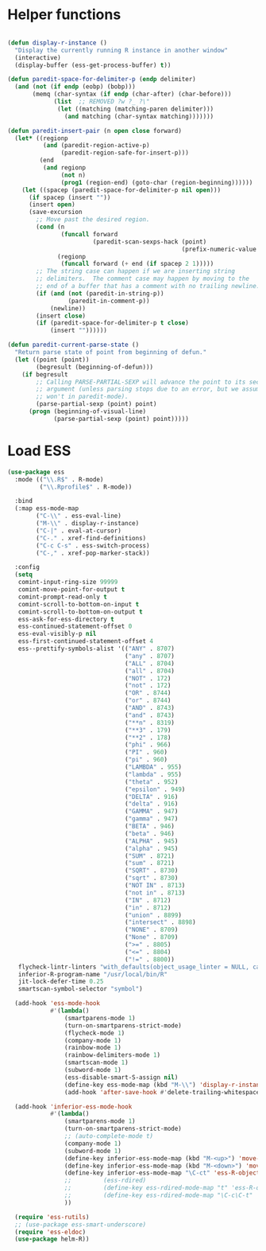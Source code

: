* Helper functions
#+BEGIN_SRC emacs-lisp :tangle yes

  (defun display-r-instance ()
    "Display the currently running R instance in another window"
    (interactive)
    (display-buffer (ess-get-process-buffer) t))

  (defun paredit-space-for-delimiter-p (endp delimiter)
    (and (not (if endp (eobp) (bobp)))
         (memq (char-syntax (if endp (char-after) (char-before)))
               (list  ;; REMOVED ?w ?_ ?\"
                (let ((matching (matching-paren delimiter)))
                  (and matching (char-syntax matching)))))))

  (defun paredit-insert-pair (n open close forward)
    (let* ((regionp
            (and (paredit-region-active-p)
                 (paredit-region-safe-for-insert-p)))
           (end
            (and regionp
                 (not n)
                 (prog1 (region-end) (goto-char (region-beginning))))))
      (let ((spacep (paredit-space-for-delimiter-p nil open)))
        (if spacep (insert ""))
        (insert open)
        (save-excursion
          ;; Move past the desired region.
          (cond (n
                 (funcall forward
                          (paredit-scan-sexps-hack (point)
                                                   (prefix-numeric-value n))))
                (regionp
                 (funcall forward (+ end (if spacep 2 1)))))
          ;; The string case can happen if we are inserting string
          ;; delimiters.  The comment case may happen by moving to the
          ;; end of a buffer that has a comment with no trailing newline.
          (if (and (not (paredit-in-string-p))
                   (paredit-in-comment-p))
              (newline))
          (insert close)
          (if (paredit-space-for-delimiter-p t close)
              (insert ""))))))

  (defun paredit-current-parse-state ()
    "Return parse state of point from beginning of defun."
    (let ((point (point))
          (begresult (beginning-of-defun)))
      (if begresult
          ;; Calling PARSE-PARTIAL-SEXP will advance the point to its second
          ;; argument (unless parsing stops due to an error, but we assume it
          ;; won't in paredit-mode).
          (parse-partial-sexp (point) point)
        (progn (beginning-of-visual-line)
               (parse-partial-sexp (point) point)))))

#+END_SRC


* Load ESS
#+BEGIN_SRC emacs-lisp :tangle yes
  (use-package ess
    :mode (("\\.R$" . R-mode)
           ("\\.Rprofile$" . R-mode))

    :bind
    (:map ess-mode-map
          ("C-\\" . ess-eval-line)
          ("M-\\" . display-r-instance)
          ("C-|" . eval-at-cursor)
          ("C-." . xref-find-definitions)
          ("C-c C-s" . ess-switch-process)
          ("C-," . xref-pop-marker-stack))

    :config
    (setq
     comint-input-ring-size 99999
     comint-move-point-for-output t
     comint-prompt-read-only t
     comint-scroll-to-bottom-on-input t
     comint-scroll-to-bottom-on-output t
     ess-ask-for-ess-directory t
     ess-continued-statement-offset 0
     ess-eval-visibly-p nil
     ess-first-continued-statement-offset 4
     ess--prettify-symbols-alist '(("ANY" . 8707)
                                   ("any" . 8707)
                                   ("ALL" . 8704)
                                   ("all" . 8704)
                                   ("NOT" . 172)
                                   ("not" . 172)
                                   ("OR" . 8744)
                                   ("or" . 8744)
                                   ("AND" . 8743)
                                   ("and" . 8743)
                                   ("**n" . 8319)
                                   ("**3" . 179)
                                   ("**2" . 178)
                                   ("phi" . 966)
                                   ("PI" . 960)
                                   ("pi" . 960)
                                   ("LAMBDA" . 955)
                                   ("lambda" . 955)
                                   ("theta" . 952)
                                   ("epsilon" . 949)
                                   ("DELTA" . 916)
                                   ("delta" . 916)
                                   ("GAMMA" . 947)
                                   ("gamma" . 947)
                                   ("BETA" . 946)
                                   ("beta" . 946)
                                   ("ALPHA" . 945)
                                   ("alpha" . 945)
                                   ("SUM" . 8721)
                                   ("sum" . 8721)
                                   ("SQRT" . 8730)
                                   ("sqrt" . 8730)
                                   ("NOT IN" . 8713)
                                   ("not in" . 8713)
                                   ("IN" . 8712)
                                   ("in" . 8712)
                                   ("union" . 8899)
                                   ("intersect" . 8898)
                                   ("NONE" . 8709)
                                   ("None" . 8709)
                                   (">=" . 8805)
                                   ("<=" . 8804)
                                   ("!=" . 8800))
     flycheck-lintr-linters "with_defaults(object_usage_linter = NULL, camel_case_linter = NULL, assignment_linter = NULL, infix_spaces_linter = NULL, line_length_linter = NULL, multiple_dots_linter = NULL, object_length_linter = NULL, absolute_paths_linter = NULL, spaces_left_parentheses_linter = NULL, single_quotes_linter = NULL)"
     inferior-R-program-name "/usr/local/bin/R"
     jit-lock-defer-time 0.25
     smartscan-symbol-selector "symbol")

    (add-hook 'ess-mode-hook
              #'(lambda()
                  (smartparens-mode 1)
                  (turn-on-smartparens-strict-mode)
                  (flycheck-mode 1)
                  (company-mode 1)
                  (rainbow-mode 1)
                  (rainbow-delimiters-mode 1)
                  (smartscan-mode 1)
                  (subword-mode 1)
                  (ess-disable-smart-S-assign nil)
                  (define-key ess-mode-map (kbd "M-\\") 'display-r-instance)
                  (add-hook 'after-save-hook #'delete-trailing-whitespace nil t)))

    (add-hook 'inferior-ess-mode-hook
              #'(lambda()
                  (smartparens-mode 1)
                  (turn-on-smartparens-strict-mode)
                  ;; (auto-complete-mode t)
                  (company-mode 1)
                  (subword-mode 1)
                  (define-key inferior-ess-mode-map (kbd "M-<up>") 'move-text-up)
                  (define-key inferior-ess-mode-map (kbd "M-<down>") 'move-text-down)
                  (define-key inferior-ess-mode-map "\C-ct" 'ess-R-object-tooltip)
                  ;;	     (ess-rdired)
                  ;;	     (define-key ess-rdired-mode-map "t" 'ess-R-object-tooltip)
                  ;;	     (define-key ess-rdired-mode-map "\C-c\C-t" 'ess-R-object-tooltip)
                  ))

    (require 'ess-rutils)
    ;; (use-package ess-smart-underscore)
    (require 'ess-eldoc)
    (use-package helm-R))
#+END_SRC
